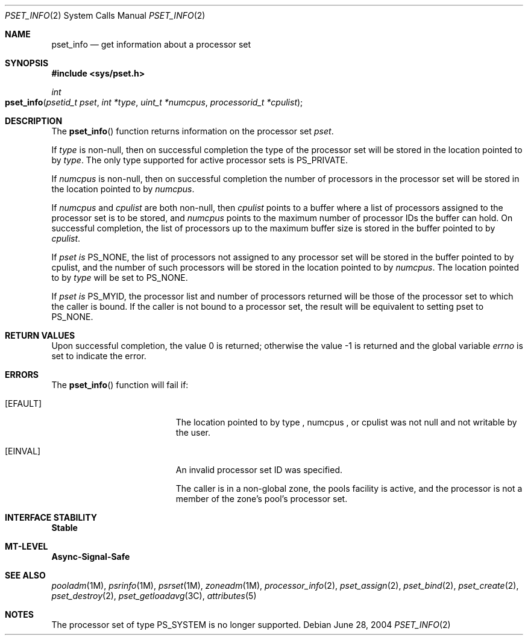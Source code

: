 .\"
.\" The contents of this file are subject to the terms of the
.\" Common Development and Distribution License (the "License").
.\" You may not use this file except in compliance with the License.
.\"
.\" You can obtain a copy of the license at usr/src/OPENSOLARIS.LICENSE
.\" or http://www.opensolaris.org/os/licensing.
.\" See the License for the specific language governing permissions
.\" and limitations under the License.
.\"
.\" When distributing Covered Code, include this CDDL HEADER in each
.\" file and include the License file at usr/src/OPENSOLARIS.LICENSE.
.\" If applicable, add the following below this CDDL HEADER, with the
.\" fields enclosed by brackets "[]" replaced with your own identifying
.\" information: Portions Copyright [yyyy] [name of copyright owner]
.\"
.\"
.\" Copyright (c) 2004, Sun Microsystems, Inc. All Rights Reserved
.\"
.Dd June 28, 2004
.Dt PSET_INFO 2
.Os
.Sh NAME
.Nm pset_info
.Nd get information about a processor set
.Sh SYNOPSIS
.In sys/pset.h
.Ft int
.Fo pset_info
.Fa "psetid_t pset"
.Fa "int *type"
.Fa "uint_t *numcpus"
.Fa "processorid_t *cpulist"
.Fc
.Sh DESCRIPTION
The
.Fn pset_info
function returns information on the processor set
.Fa pset .
.Pp
If
.Fa type
is non-null, then on successful completion the type of the processor set will
be stored in the location pointed to by
.Fa type .
The only type supported for active processor sets is
.Dv PS_PRIVATE .
.Pp
If
.Fa numcpus
is non-null, then on successful completion the number of processors in the
processor set will be stored in the location pointed to by
.Fa numcpus .
.Pp
If
.Fa numcpus
and
.Fa cpulist
are both non-null, then
.Fa cpulist
points
to a buffer where a list of processors assigned to the processor set is to be
stored, and
.Fa numcpus
points to the maximum number of processor IDs the buffer can hold.
On successful completion, the list of processors up to the maximum buffer size
is stored in the buffer pointed to by
.Fa cpulist .
.Pp
If
.Fa pset is
.Dv PS_NONE ,
the list of processors not assigned to any processor set will be stored in the
buffer pointed to by
.Dv cpulist ,
and the number of such processors will be stored in the location pointed to by
.Fa numcpus .
The location pointed to by
.Fa type
will be set to
.Dv PS_NONE .
.Pp
If
.Fa pset is
.Dv PS_MYID ,
the processor list and number of processors returned will be those of the
processor set to which the caller is bound.
If the caller is not bound to a processor set, the result will be equivalent to
setting pset to
.Dv PS_NONE .
.Sh RETURN VALUES
.Rv -std
.Sh ERRORS
The
.Fn pset_info
function will fail if:
.Bl -tag -width Er
.It Bq Er EFAULT
The location pointed to by  type ,  numcpus , or  cpulist  was not
null and not writable by the user.
.It Bq Er EINVAL
An invalid processor set  ID  was specified.
.Pp
The caller is in a non-global zone, the pools facility is active, and the
processor is not a member of the zone's pool's processor set.
.El
.Sh INTERFACE STABILITY
.Sy Stable
.Sh MT-LEVEL
.Sy Async-Signal-Safe
.Sh SEE ALSO
.Xr pooladm 1M ,
.Xr psrinfo 1M ,
.Xr psrset 1M ,
.Xr zoneadm 1M ,
.Xr processor_info 2 ,
.Xr pset_assign 2 ,
.Xr pset_bind 2 ,
.Xr pset_create 2 ,
.Xr pset_destroy 2 ,
.Xr pset_getloadavg 3C ,
.Xr attributes 5
.Sh NOTES
The processor set of type
.Dv PS_SYSTEM
is no longer supported.
